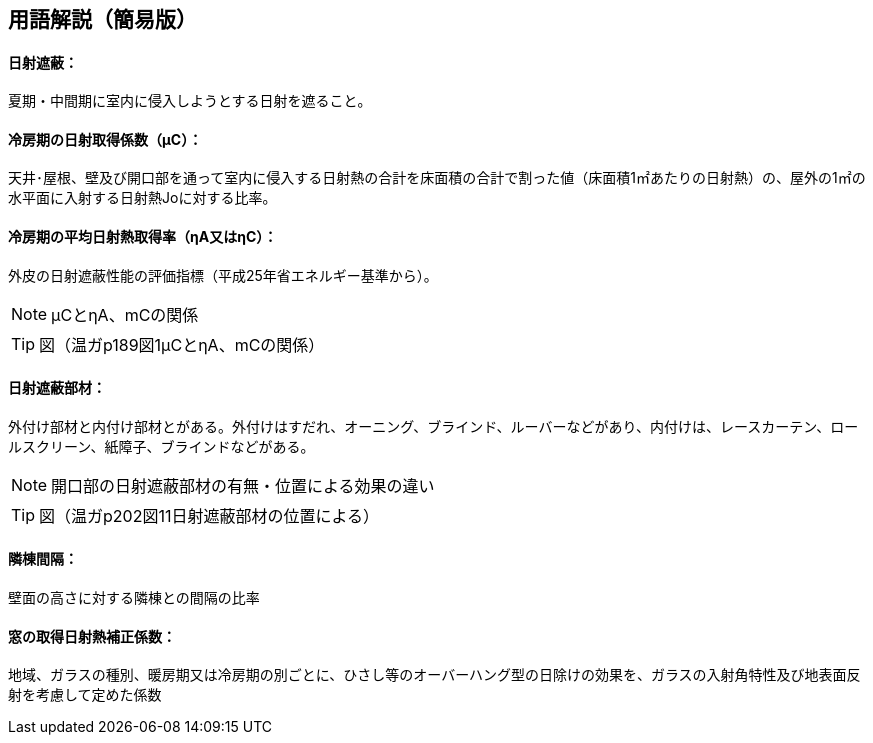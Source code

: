 == 用語解説（簡易版）

[[guide_nissha_nissha]]
==== 日射遮蔽：
夏期・中間期に室内に侵入しようとする日射を遮ること。

[[guide_nissha_ss_eta_value]]
==== 冷房期の日射取得係数（μC）：
天井･屋根、壁及び開口部を通って室内に侵入する日射熱の合計を床面積の合計で割った値（床面積1㎡あたりの日射熱）の、屋外の1㎡の水平面に入射する日射熱Joに対する比率。

[[guide_nissha_sw_eta_value]]
==== 冷房期の平均日射熱取得率（ηA又はηC）：
外皮の日射遮蔽性能の評価指標（平成25年省エネルギー基準から）。

NOTE: μCとηA、mCの関係

TIP: 図（温ガp189図1μCとηA、mCの関係）

[[guide_nissha_shaheibuzai]]
==== 日射遮蔽部材：
外付け部材と内付け部材とがある。外付けはすだれ、オーニング、ブラインド、ルーバーなどがあり、内付けは、レースカーテン、ロールスクリーン、紙障子、ブラインドなどがある。

NOTE: 開口部の日射遮蔽部材の有無・位置による効果の違い

TIP: 図（温ガp202図11日射遮蔽部材の位置による）

[[guide_nissha_rinto]]
==== 隣棟間隔：
壁面の高さに対する隣棟との間隔の比率

[[guide_nissha_madoshutokunissyanetuhoseikeisuu]]
==== 窓の取得日射熱補正係数：
地域、ガラスの種別、暖房期又は冷房期の別ごとに、ひさし等のオーバーハング型の日除けの効果を、ガラスの入射角特性及び地表面反射を考慮して定めた係数


